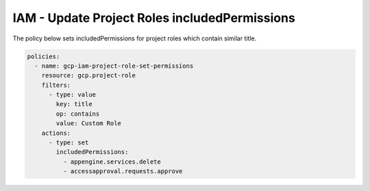 IAM - Update Project Roles includedPermissions
==============================================

The policy below sets includedPermissions for project roles which contain similar title.

.. code-block:: yaml

    policies:
      - name: gcp-iam-project-role-set-permissions
        resource: gcp.project-role
        filters:
          - type: value
            key: title
            op: contains
            value: Custom Role
        actions:
          - type: set
            includedPermissions:
              - appengine.services.delete
              - accessapproval.requests.approve

